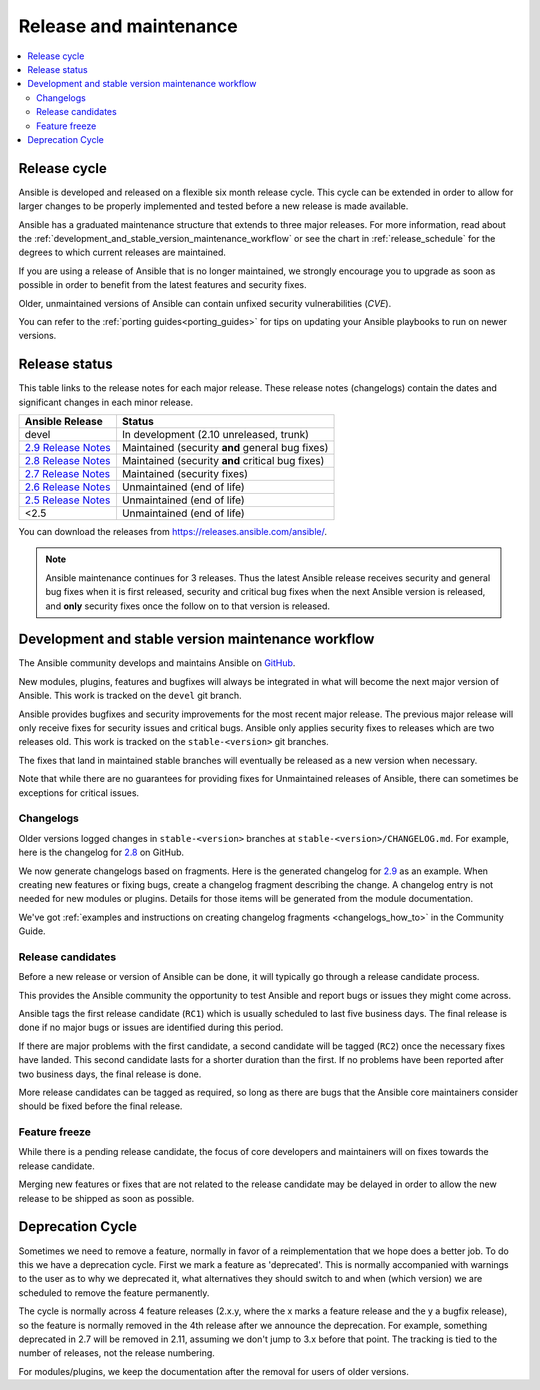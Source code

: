 .. _release_and_maintenance:

Release and maintenance
=======================

.. contents::
   :local:

.. _release_cycle:

Release cycle
`````````````

Ansible is developed and released on a flexible six month release cycle.
This cycle can be extended in order to allow for larger changes to be properly
implemented and tested before a new release is made available.

Ansible has a graduated maintenance structure that extends to three major releases.
For more information, read about the :ref:`development_and_stable_version_maintenance_workflow` or
see the chart in :ref:`release_schedule` for the degrees to which current releases are maintained.

If you are using a release of Ansible that is no longer maintained, we strongly
encourage you to upgrade as soon as possible in order to benefit from the
latest features and security fixes.

Older, unmaintained versions of Ansible can contain unfixed security
vulnerabilities (*CVE*).

You can refer to the :ref:`porting guides<porting_guides>` for tips on updating your Ansible
playbooks to run on newer versions.

.. _release_schedule:

Release status
``````````````
This table links to the release notes for each major release. These release notes (changelogs) contain the dates and significant changes in each minor release.

==============================      =================================================
Ansible Release                     Status
==============================      =================================================
devel                               In development (2.10 unreleased, trunk)
`2.9 Release Notes`_                Maintained (security **and** general bug fixes)
`2.8 Release Notes`_                Maintained (security **and** critical bug fixes)
`2.7 Release Notes`_                Maintained (security fixes)
`2.6 Release Notes`_                Unmaintained (end of life)
`2.5 Release Notes`_                Unmaintained (end of life)
<2.5                                Unmaintained (end of life)
==============================      =================================================

You can download the releases from `<https://releases.ansible.com/ansible/>`_.

.. note:: Ansible maintenance continues for 3 releases.  Thus the latest Ansible release receives
    security and general bug fixes when it is first released, security and critical bug fixes when
    the next Ansible version is released, and **only** security fixes once the follow on to that version is released.

.. Comment: devel used to point here but we're currently revamping our changelog process and have no
   link to a static changelog for devel _2.6: https://github.com/ansible/ansible/blob/devel/CHANGELOG.md
.. _2.9 Release Notes:
.. _2.9: https://github.com/ansible/ansible/blob/stable-2.9/changelogs/CHANGELOG-v2.9.rst
.. _2.8 Release Notes:
.. _2.8: https://github.com/ansible/ansible/blob/stable-2.8/changelogs/CHANGELOG-v2.8.rst
.. _2.7 Release Notes: https://github.com/ansible/ansible/blob/stable-2.7/changelogs/CHANGELOG-v2.7.rst
.. _2.6 Release Notes:
.. _2.6: https://github.com/ansible/ansible/blob/stable-2.6/changelogs/CHANGELOG-v2.6.rst
.. _2.5 Release Notes: https://github.com/ansible/ansible/blob/stable-2.5/changelogs/CHANGELOG-v2.5.rst

.. _support_life:
.. _methods:

.. _development_and_stable_version_maintenance_workflow:

Development and stable version maintenance workflow
```````````````````````````````````````````````````

The Ansible community develops and maintains Ansible on GitHub_.

New modules, plugins, features and bugfixes will always be integrated in what will become the next
major version of Ansible. This work is tracked on the ``devel`` git branch.

Ansible provides bugfixes and security improvements for the most recent major release. The previous
major release will only receive fixes for security issues and critical bugs. Ansible only applies
security fixes to releases which are two releases old. This work is tracked on the
``stable-<version>`` git branches.

The fixes that land in maintained stable branches will eventually be released
as a new version when necessary.

Note that while there are no guarantees for providing fixes for Unmaintained
releases of Ansible, there can sometimes be exceptions for critical issues.

.. _GitHub: https://github.com/ansible/ansible

.. _release_changelogs:

Changelogs
~~~~~~~~~~

Older versions logged changes in ``stable-<version>`` branches at ``stable-<version>/CHANGELOG.md``. For example, here is the changelog for 2.8_ on GitHub.

We now generate changelogs based on fragments. Here is the generated changelog for 2.9_ as an example. When creating new features or fixing bugs, create a changelog fragment describing the change. A changelog entry is not needed for new modules or plugins. Details for those items will be generated from the module documentation.

We've got :ref:`examples and instructions on creating changelog fragments <changelogs_how_to>` in the Community Guide.


Release candidates
~~~~~~~~~~~~~~~~~~

Before a new release or version of Ansible can be done, it will typically go
through a release candidate process.

This provides the Ansible community the opportunity to test Ansible and report
bugs or issues they might come across.

Ansible tags the first release candidate (``RC1``) which is usually scheduled
to last five business days. The final release is done if no major bugs or
issues are identified during this period.

If there are major problems with the first candidate, a second candidate will
be tagged (``RC2``) once the necessary fixes have landed.
This second candidate lasts for a shorter duration than the first.
If no problems have been reported after two business days, the final release is
done.

More release candidates can be tagged as required, so long as there are
bugs that the Ansible core maintainers consider should be fixed before the
final release.

.. _release_freezing:

Feature freeze
~~~~~~~~~~~~~~

While there is a pending release candidate, the focus of core developers and
maintainers will on fixes towards the release candidate.

Merging new features or fixes that are not related to the release candidate may
be delayed in order to allow the new release to be shipped as soon as possible.


Deprecation Cycle
`````````````````

Sometimes we need to remove a feature, normally in favor of a reimplementation that we hope does a better job.
To do this we have a deprecation cycle. First we mark a feature as 'deprecated'. This is normally accompanied with warnings
to the user as to why we deprecated it, what alternatives they should switch to and when (which version) we are scheduled
to remove the feature permanently.

The cycle is normally across 4 feature releases (2.x.y, where the x marks a feature release and the y a bugfix release),
so the feature is normally removed in the 4th release after we announce the deprecation.
For example, something deprecated in 2.7 will be removed in 2.11, assuming we don't jump to 3.x before that point.
The tracking is tied to the number of releases, not the release numbering.

For modules/plugins, we keep the documentation after the removal for users of older versions.

.. seealso::

   :ref:`community_committer_guidelines`
       Guidelines for Ansible core contributors and maintainers
   :ref:`testing_strategies`
       Testing strategies
   :ref:`ansible_community_guide`
       Community information and contributing
   `Ansible release tarballs <https://releases.ansible.com/ansible/>`_
       Ansible release tarballs
   `Development Mailing List <https://groups.google.com/group/ansible-devel>`_
       Mailing list for development topics
   `irc.freenode.net <http://irc.freenode.net>`_
       #ansible IRC chat channel
